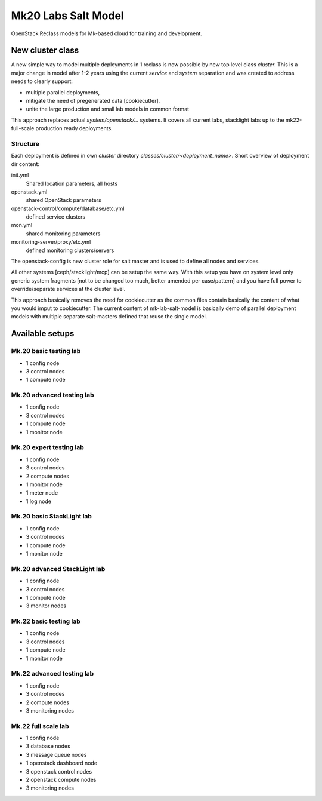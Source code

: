 ====================
Mk20 Labs Salt Model
====================

OpenStack Reclass models for Mk-based cloud for training and development.


New cluster class
=================

A new simple way to model multiple deployments in 1 reclass is now possible by
new top level class *cluster*. This is a major change in model after 1-2 years
using the current *service* and *system* separation and was created to address
needs to clearly support:

* multiple parallel deployments,
* mitigate the need of pregenerated data [cookiecutter],
* unite the large production and small lab models in common format

This approach replaces actual *system/openstack/...* systems. It covers all
current labs, stacklight labs up to the mk22-full-scale production ready
deployments.


Structure
---------

Each deployment is defined in own *cluster* directory
`classes/cluster/<deployment_name>`. Short overview of deployment dir content:

init.yml
  Shared location parameters, all hosts
openstack.yml
  shared OpenStack parameters
openstack-control/compute/database/etc.yml
 defined service clusters
mon.yml
  shared monitoring parameters
monitoring-server/proxy/etc.yml
  defined monitoring clusters/servers

The openstack-config is new cluster role for salt master and is used to define
all nodes and services.

All other systems [ceph/stacklight/mcp] can be setup the same way. With this
setup you have on system level only generic system fragments [not to be
changed too much, better amended per case/pattern] and you have full power to
override/separate services at the cluster level.

This approach basically removes the need for cookiecutter as the common files
contain basically the content of what you would imput to cookiecutter. The
current content of mk-lab-salt-model is basically demo of parallel deployment
models with multiple separate salt-masters defined that reuse the single
model.


Available setups
================


Mk.20 basic testing lab
-----------------------

* 1 config node
* 3 control nodes
* 1 compute node


Mk.20 advanced testing lab
--------------------------

* 1 config node
* 3 control nodes
* 1 compute node
* 1 monitor node


Mk.20 expert testing lab
------------------------

* 1 config node
* 3 control nodes
* 2 compute nodes
* 1 monitor node
* 1 meter node
* 1 log node


Mk.20 basic StackLight lab
--------------------------

* 1 config node
* 3 control nodes
* 1 compute node
* 1 monitor node


Mk.20 advanced StackLight lab
-----------------------------

* 1 config node
* 3 control nodes
* 1 compute node
* 3 monitor nodes


Mk.22 basic testing lab
-----------------------

* 1 config node
* 3 control nodes
* 1 compute node
* 1 monitor node


Mk.22 advanced testing lab
--------------------------

* 1 config node
* 3 control nodes
* 2 compute nodes
* 3 monitoring nodes


Mk.22 full scale lab
--------------------

* 1 config node
* 3 database nodes
* 3 message queue nodes
* 1 openstack dashboard node
* 3 openstack control nodes
* 2 openstack compute nodes
* 3 monitoring nodes
